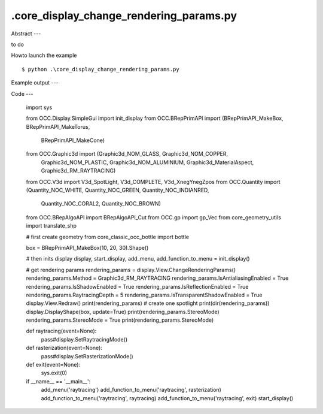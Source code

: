 .\core_display_change_rendering_params.py
============

Abstract
---

to do

Howto launch the example ::

  $ python .\core_display_change_rendering_params.py

Example output
---


Code
---

  import sys
  
  from OCC.Display.SimpleGui import init_display
  from OCC.BRepPrimAPI import (BRepPrimAPI_MakeBox, BRepPrimAPI_MakeTorus,
                               BRepPrimAPI_MakeCone)
  from OCC.Graphic3d import (Graphic3d_NOM_GLASS, Graphic3d_NOM_COPPER,
                             Graphic3d_NOM_PLASTIC, Graphic3d_NOM_ALUMINIUM,
                             Graphic3d_MaterialAspect, Graphic3d_RM_RAYTRACING)
  from OCC.V3d import V3d_SpotLight, V3d_COMPLETE, V3d_XnegYnegZpos
  from OCC.Quantity import (Quantity_NOC_WHITE, Quantity_NOC_GREEN, Quantity_NOC_INDIANRED,
                           Quantity_NOC_CORAL2, Quantity_NOC_BROWN)
  from OCC.BRepAlgoAPI import BRepAlgoAPI_Cut
  from OCC.gp import gp_Vec
  from core_geometry_utils import translate_shp
  
  # first create geometry
  from core_classic_occ_bottle import bottle
  
  box = BRepPrimAPI_MakeBox(10, 20, 30).Shape()
  
  # then inits display
  display, start_display, add_menu, add_function_to_menu = init_display()
  
  # get rendering params
  rendering_params = display.View.ChangeRenderingParams()
  rendering_params.Method = Graphic3d_RM_RAYTRACING
  rendering_params.IsAntialiasingEnabled = True
  rendering_params.IsShadowEnabled = True
  rendering_params.IsReflectionEnabled = True
  rendering_params.RaytracingDepth = 5
  rendering_params.IsTransparentShadowEnabled = True
  display.View.Redraw()
  print(rendering_params)
  # create one spotlight
  print(dir(rendering_params))
  display.DisplayShape(box, update=True)
  print(rendering_params.StereoMode)
  rendering_params.StereoMode = True
  print(rendering_params.StereoMode)
  
  def raytracing(event=None):
      pass#display.SetRaytracingMode()
      
  def rasterization(event=None):
      pass#display.SetRasterizationMode()
  
  def exit(event=None):
      sys.exit(0)
  
  if __name__ == '__main__':
      add_menu('raytracing')
      add_function_to_menu('raytracing', rasterization)
      add_function_to_menu('raytracing', raytracing)
      add_function_to_menu('raytracing', exit)
      start_display()